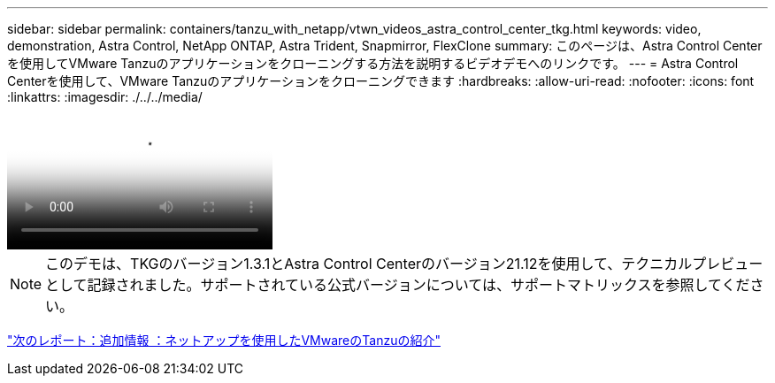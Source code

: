 ---
sidebar: sidebar 
permalink: containers/tanzu_with_netapp/vtwn_videos_astra_control_center_tkg.html 
keywords: video, demonstration, Astra Control, NetApp ONTAP, Astra Trident, Snapmirror, FlexClone 
summary: このページは、Astra Control Centerを使用してVMware Tanzuのアプリケーションをクローニングする方法を説明するビデオデモへのリンクです。 
---
= Astra Control Centerを使用して、VMware Tanzuのアプリケーションをクローニングできます
:hardbreaks:
:allow-uri-read: 
:nofooter: 
:icons: font
:linkattrs: 
:imagesdir: ./../../media/


video::vtwn_videos_astra_control_center_tkg.mp4[Use Astra Control Center to Clone Applications in VMWare Tanzu - VMware Tanzu with NetApp]

NOTE: このデモは、TKGのバージョン1.3.1とAstra Control Centerのバージョン21.12を使用して、テクニカルプレビューとして記録されました。サポートされている公式バージョンについては、サポートマトリックスを参照してください。

link:vtwn_additional_information.html["次のレポート：追加情報 ：ネットアップを使用したVMwareのTanzuの紹介"]

